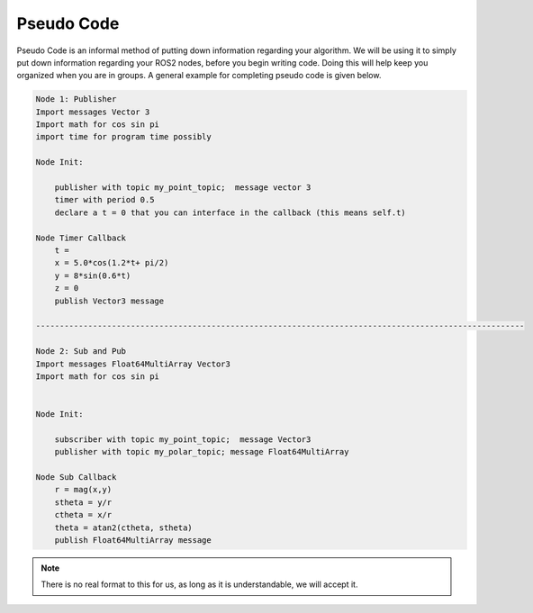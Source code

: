 Pseudo Code
===========

Pseudo Code is an informal method of putting down information regarding your algorithm. We will be using it to simply put down information regarding your ROS2 nodes,
before you begin writing code. Doing this will help keep you organized when you are in groups. A general example for completing pseudo code is given below.

.. code-block:: bash

    Node 1: Publisher
    Import messages Vector 3
    Import math for cos sin pi
    import time for program time possibly

    Node Init:
        
        publisher with topic my_point_topic;  message vector 3
        timer with period 0.5
        declare a t = 0 that you can interface in the callback (this means self.t)

    Node Timer Callback
        t = 
        x = 5.0*cos(1.2*t+ pi/2)
        y = 8*sin(0.6*t)
        z = 0
        publish Vector3 message

    -------------------------------------------------------------------------------------------------------

    Node 2: Sub and Pub
    Import messages Float64MultiArray Vector3
    Import math for cos sin pi


    Node Init:
        
        subscriber with topic my_point_topic;  message Vector3
        publisher with topic my_polar_topic; message Float64MultiArray

    Node Sub Callback
        r = mag(x,y)
        stheta = y/r
        ctheta = x/r
        theta = atan2(ctheta, stheta) 
        publish Float64MultiArray message


.. note:: There is no real format to this for us, as long as it is understandable, we will accept it.
